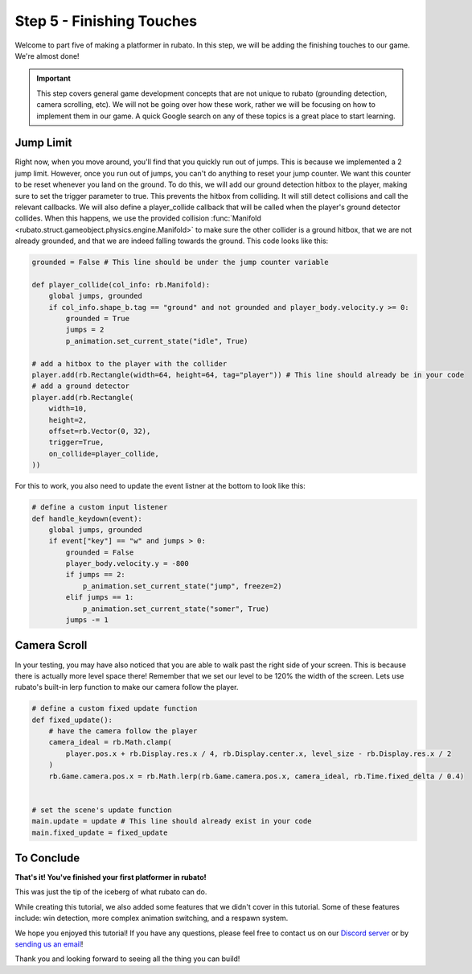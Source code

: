 ###############################
Step 5 - Finishing Touches
###############################

Welcome to part five of making a platformer in rubato. In this step, we will be adding the finishing touches to our game. We're almost done!

.. important::

    This step covers general game development concepts that are not unique to rubato (grounding detection, camera scrolling, etc). We will not be going
    over how these work, rather we will be focusing on how to implement them in our game. A quick Google search on any of these topics is a great place
    to start learning.

**********
Jump Limit
**********

Right now, when you move around, you'll find that you quickly run out of jumps. This is because we implemented a 2 jump limit. However,
once you run out of jumps, you can't do anything to reset your jump counter. We want this counter to be reset whenever you land on the ground. To do
this, we will add our ground detection hitbox to the player, making sure to set the trigger parameter to true. This prevents the hitbox from
colliding. It will still detect collisions and call the relevant callbacks. We will also define a player_collide callback that will be called
when the player's ground detector collides. When this happens, we use the provided collision
:func:`Manifold <rubato.struct.gameobject.physics.engine.Manifold>` to make sure the other collider is a ground hitbox, that we are not already grounded,
and that we are indeed falling towards the ground. This code looks like this:

.. code-block:: python

    grounded = False # This line should be under the jump counter variable

    def player_collide(col_info: rb.Manifold):
        global jumps, grounded
        if col_info.shape_b.tag == "ground" and not grounded and player_body.velocity.y >= 0:
            grounded = True
            jumps = 2
            p_animation.set_current_state("idle", True)

    # add a hitbox to the player with the collider
    player.add(rb.Rectangle(width=64, height=64, tag="player")) # This line should already be in your code
    # add a ground detector
    player.add(rb.Rectangle(
        width=10,
        height=2,
        offset=rb.Vector(0, 32),
        trigger=True,
        on_collide=player_collide,
    ))

For this to work, you also need to update the event listner at the bottom to look like this:

.. code-block:: python

    # define a custom input listener
    def handle_keydown(event):
        global jumps, grounded
        if event["key"] == "w" and jumps > 0:
            grounded = False
            player_body.velocity.y = -800
            if jumps == 2:
                p_animation.set_current_state("jump", freeze=2)
            elif jumps == 1:
                p_animation.set_current_state("somer", True)
            jumps -= 1

*************
Camera Scroll
*************

In your testing, you may have also noticed that you are able to walk past the right side of your screen. This is because there is actually more level
space there! Remember that we set our level to be 120% the width of the screen. Lets use rubato's built-in lerp function to make our camera follow the player.

.. code-block:: python

    # define a custom fixed update function
    def fixed_update():
        # have the camera follow the player
        camera_ideal = rb.Math.clamp(
            player.pos.x + rb.Display.res.x / 4, rb.Display.center.x, level_size - rb.Display.res.x / 2
        )
        rb.Game.camera.pos.x = rb.Math.lerp(rb.Game.camera.pos.x, camera_ideal, rb.Time.fixed_delta / 0.4)


    # set the scene's update function
    main.update = update # This line should already exist in your code
    main.fixed_update = fixed_update


***********
To Conclude
***********

**That's it! You've finished your first platformer in rubato!**

This was just the tip of the iceberg of what rubato can do.

.. dropdown:: To summarize, this is what you should have now

    .. code-block:: python

        import rubato as rb

        # initialize a new game
        rb.init(
            name="Platformer Demo",  # Set a name
            res=rb.Vector(1920, 1080),  # Set the window resolution (pixel length and height).
                # note that since we didn't also specify a window size,
                # the window will be automatically resized to half of the resolution.
        )

        rb.Game.debug = True

        grounded = False
        # Tracks the number of jumps the player has left
        jumps = 2
        # size of level
        level_size = rb.Display.res.x * 1.2

        # Create a scene
        main = rb.Scene(background_color=rb.Color.cyan.lighter())

        # Create the player and set its starting position
        player = rb.GameObject(
            pos=rb.Display.center_left + rb.Vector(50, 0),
            z_index=1,
        )

        # Create animation and initialize states
        p_animation = rb.Spritesheet.from_folder(
            rel_path="platformer_files/dino",
            sprite_size=rb.Vector(24, 24),
            default_state="idle",
        )
        p_animation.scale = rb.Vector(4, 4)
        p_animation.fps = 10  # The frames will change 10 times a second
        player.add(p_animation)  # Add the animation component to the player

        # define the player rigidbody
        player_body = rb.RigidBody(
            gravity=rb.Vector(y=rb.Display.res.y * 1.5),
            pos_correction=1,
            friction=0.8,
        )
        player.add(player_body)


        def player_collide(col_info: rb.Manifold):
            global jumps, grounded
            if col_info.shape_b.tag == "ground" and not grounded and player_body.velocity.y >= 0:
                grounded = True
                jumps = 2
                p_animation.set_current_state("idle", True)


        # add a hitbox to the player with the collider
        player.add(rb.Rectangle(width=64, height=64, tag="player"))  # This line should already be in your code
        # add a ground detector
        player.add(rb.Rectangle(
            width=10,
            height=2,
            offset=rb.Vector(0, 32),
            trigger=True,
            on_collide=player_collide,
        ))

        # create the ground
        ground = rb.GameObject()
        ground.add(rb.Rectangle(width=level_size, height=50, color=rb.Color.green, tag="ground"))
        ground.get(rb.Rectangle).bottom_left = rb.Display.bottom_left

        # create platforms
        platforms = [
            rb.GameObject(pos=rb.Vector(200, rb.Display.bottom - 140)
                        ).add(rb.Rectangle(
                            width=90,
                            height=40,
                            tag="ground",
                            color=rb.Color.blue,
                        )),
            rb.GameObject(pos=rb.Vector(400, rb.Display.bottom - 340)
                        ).add(rb.Rectangle(
                            width=150,
                            height=40,
                            tag="ground",
                            color=rb.Color.blue,
                        )),
        ]

        # create obstacles
        obstacles = [
            rb.GameObject(pos=rb.Vector(700)).add(rb.Rectangle(
                width=90,
                height=500,
                tag="ground",
                color=rb.Color.purple,
            )),
            rb.GameObject(pos=rb.Vector(1200)).add(rb.Rectangle(
                width=70,
                height=450,
                tag="ground",
                color=rb.Color.purple,
            )),
        ]

        for obstacle in obstacles:
            obstacle.get(rb.Rectangle).bottom = rb.Display.bottom - 30

        # Side boundary
        left = rb.GameObject(pos=rb.Display.center_left - rb.Vector(25, 0))
        left.add(rb.Rectangle(width=50, height=rb.Display.res.y))
        right = rb.GameObject(pos=rb.Display.center_left + rb.Vector(level_size + 25, 0))
        right.add(rb.Rectangle(width=50, height=rb.Display.res.y))

        # add them all to the scene
        main.add(player, ground, left, right, *platforms, *obstacles)


        # define a custom update function
        # this function is run every frame
        def update():
            if rb.Input.key_pressed("a"):
                player_body.velocity.x = -300
                p_animation.flipx = True
            elif rb.Input.key_pressed("d"):
                player_body.velocity.x = 300
                p_animation.flipx = False
            else:
                player_body.velocity.x = 0

            if rb.Input.key_pressed("space"):
                player_body.ang_vel += 10


        # define a custom fixed update function
        def fixed_update():
            # have the camera follow the player
            camera_ideal = rb.Math.clamp(
                player.pos.x + rb.Display.res.x / 4, rb.Display.center.x, level_size - rb.Display.res.x / 2
            )
            rb.Game.camera.pos.x = rb.Math.lerp(rb.Game.camera.pos.x, camera_ideal, rb.Time.fixed_delta / 0.4)


        # set the scene's update function
        main.update = update
        main.fixed_update = fixed_update


        # define a custom input listener
        def handle_keydown(event):
            global jumps, grounded
            if event["key"] == "w" and jumps > 0:
                grounded = False
                player_body.velocity.y = -800
                if jumps == 2:
                    p_animation.set_current_state("jump", freeze=2)
                elif jumps == 1:
                    p_animation.set_current_state("somer", True)
                jumps -= 1


        rb.Radio.listen("KEYDOWN", handle_keydown)

        # begin the game
        rb.begin()

While creating this tutorial, we also added some features that we didn't cover in this tutorial. Some of these features include: win detection, more
complex animation switching, and a respawn system.

.. dropdown:: Here is what our code looks like.

    .. literalinclude:: ../../../../demo/platformer.py
        :language: python
        :lines: 6-
        :caption: platformer.py

We hope you enjoyed this tutorial! If you have any questions, please feel free to contact us on our `Discord server <https://discord.gg/rdce5GXRrC>`_ or by `sending us an email <mailto:info@rubato.app>`_!

Thank you and looking forward to seeing all the thing you can build!
